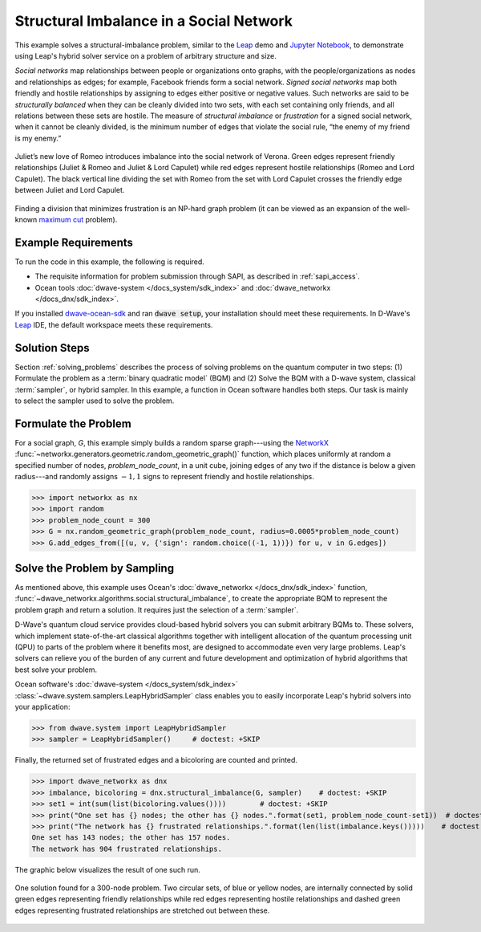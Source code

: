 .. _hss:

========================================
Structural Imbalance in a Social Network
========================================

This example solves a structural-imbalance problem, similar to the
`Leap <https://cloud.dwavesys.com/leap/>`_ demo and 
`Jupyter Notebook <https://github.com/dwave-examples/structural-imbalance-notebook>`_, 
to demonstrate using Leap's hybrid solver service on a problem of arbitrary 
structure and size.

*Social networks* map relationships between people or organizations onto graphs, with
the people/organizations as nodes and relationships as edges; for example,
Facebook friends form a social network. *Signed social networks* map both friendly and
hostile relationships by assigning to edges either positive or negative values. Such
networks are said to be *structurally balanced* when they can be cleanly divided into
two sets, with each set containing only friends, and all relations between these sets
are hostile. The measure of *structural imbalance* or *frustration* for a signed social
network, when it cannot be cleanly divided, is the minimum number of edges that violate
the social rule, “the enemy of my friend is my enemy.”

.. figure:: ../_static/Romeo.png
   :name: Problem_StructuralImbalance
   :alt: image
   :align: center
   :scale: 70 %

   Juliet’s new love of Romeo introduces imbalance into the social network of Verona. Green edges represent friendly relationships (Juliet & Romeo and Juliet & Lord Capulet) while red edges represent hostile relationships (Romeo and Lord Capulet). The black vertical line dividing the set with Romeo from the set with Lord Capulet crosses the friendly edge between Juliet and Lord Capulet.

Finding a division that minimizes frustration is an NP-hard graph problem (it can be
viewed as an expansion of the well-known
`maximum cut <https://en.wikipedia.org/wiki/Maximum_cut>`_ problem).

Example Requirements
====================

To run the code in this example, the following is required.

* The requisite information for problem submission through SAPI, as described in :ref:`sapi_access`.
* Ocean tools :doc:`dwave-system </docs_system/sdk_index>` and :doc:`dwave_networkx </docs_dnx/sdk_index>`.

.. example-requirements-start-marker

If you installed `dwave-ocean-sdk <https://github.com/dwavesystems/dwave-ocean-sdk>`_
and ran :code:`dwave setup`, your installation should meet these requirements.
In D-Wave's `Leap <https://cloud.dwavesys.com/leap/>`_ IDE, the default workspace
meets these requirements.

.. example-requirements-end-marker

Solution Steps
==============

Section :ref:`solving_problems` describes the process of solving problems on the quantum
computer in two steps: (1) Formulate the problem as a :term:`binary quadratic model` (BQM)
and (2) Solve the BQM with a D-wave system, classical :term:`sampler`, or hybrid sampler.
In this example, a function in Ocean software handles both steps. Our task is mainly to
select the sampler used to solve the problem.

Formulate the Problem
=====================

For a social graph, `G`, this example simply builds a random sparse graph---using the
`NetworkX <https://networkx.github.io/>`_ :func:`~networkx.generators.geometric.random_geometric_graph()` 
function, which places uniformly at random a specified number of nodes, `problem_node_count`, 
in a unit cube, joining edges of any two if the distance is below a given radius---and randomly
assigns :math:`-1, 1` signs to represent friendly and hostile relationships.

>>> import networkx as nx
>>> import random
>>> problem_node_count = 300
>>> G = nx.random_geometric_graph(problem_node_count, radius=0.0005*problem_node_count)
>>> G.add_edges_from([(u, v, {'sign': random.choice((-1, 1))}) for u, v in G.edges])

Solve the Problem by Sampling
=============================

As mentioned above, this example uses Ocean's :doc:`dwave_networkx </docs_dnx/sdk_index>`
function, :func:`~dwave_networkx.algorithms.social.structural_imbalance`, to create the 
appropriate BQM to represent
the problem graph and return a solution. It requires just the selection of a :term:`sampler`.

D-Wave's quantum cloud service provides cloud-based hybrid solvers you can submit arbitrary
BQMs to. These solvers, which implement state-of-the-art classical algorithms together
with intelligent allocation of the quantum processing unit (QPU) to parts of the problem
where it benefits most, are designed to accommodate even very large problems. Leap's
solvers can relieve you of the burden of any current and future development and optimization
of hybrid algorithms that best solve your problem.

Ocean software's :doc:`dwave-system </docs_system/sdk_index>`
:class:`~dwave.system.samplers.LeapHybridSampler` class enables you to easily incorporate 
Leap's hybrid solvers into your application:

>>> from dwave.system import LeapHybridSampler
>>> sampler = LeapHybridSampler()     # doctest: +SKIP

Finally, the returned set of frustrated edges and a bicoloring are counted and printed.

>>> import dwave_networkx as dnx
>>> imbalance, bicoloring = dnx.structural_imbalance(G, sampler)    # doctest: +SKIP
>>> set1 = int(sum(list(bicoloring.values())))        # doctest: +SKIP
>>> print("One set has {} nodes; the other has {} nodes.".format(set1, problem_node_count-set1))  # doctest: +SKIP
>>> print("The network has {} frustrated relationships.".format(len(list(imbalance.keys()))))    # doctest: +SKIP
One set has 143 nodes; the other has 157 nodes.
The network has 904 frustrated relationships.

The graphic below visualizes the result of one such run.

.. figure:: ../_static/structural_imbalance_300.png
   :name: structural_imbalance_300
   :alt: image
   :align: center
   :scale: 60 %

   One solution found for a 300-node problem. Two circular sets, of blue or yellow nodes, are internally connected by solid green edges representing friendly relationships while red edges representing hostile relationships and dashed green edges representing frustrated relationships are stretched out between these.
